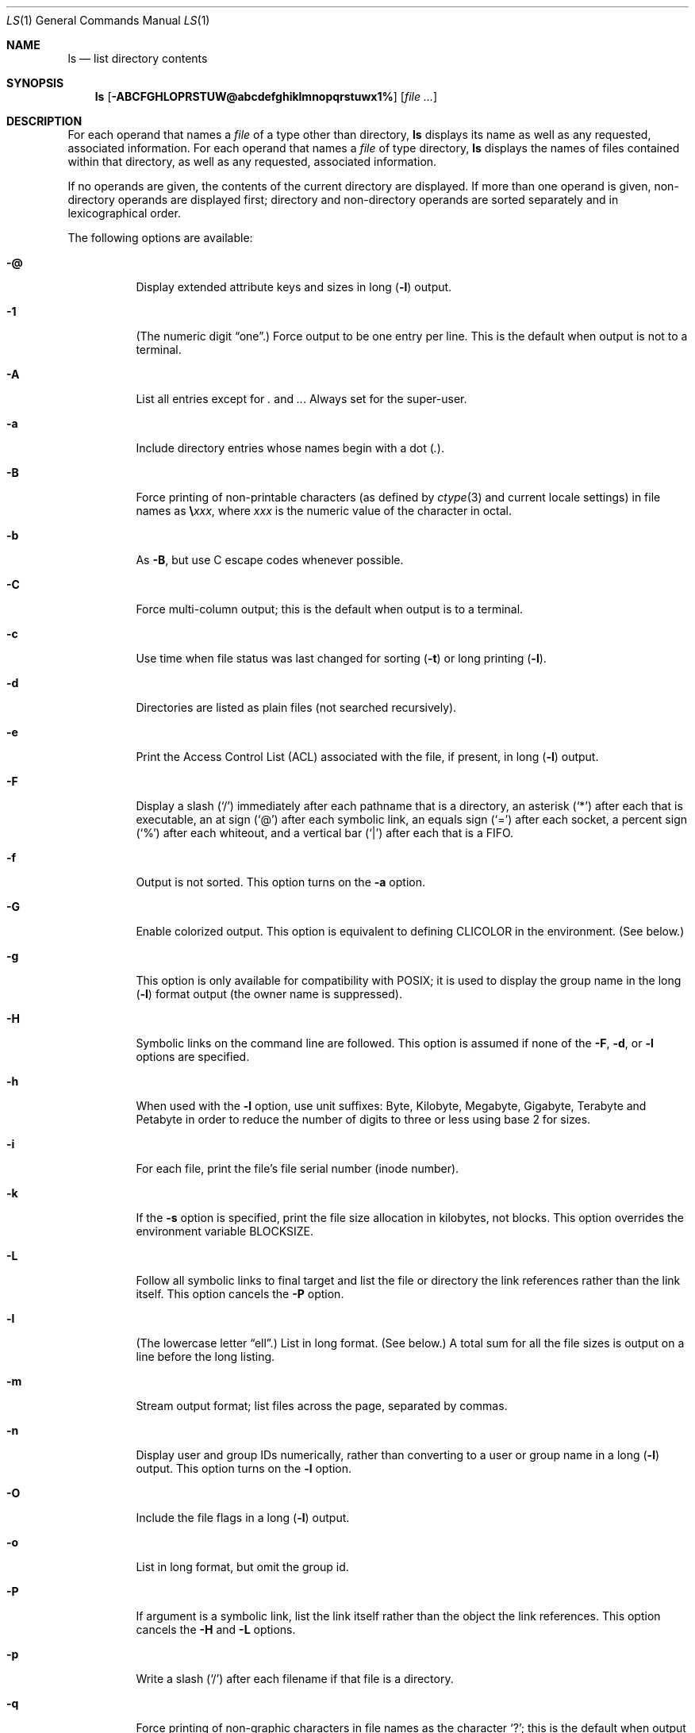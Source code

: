 .\" Copyright (c) 1980, 1990, 1991, 1993, 1994
.\"	The Regents of the University of California.  All rights reserved.
.\"
.\" This code is derived from software contributed to Berkeley by
.\" the Institute of Electrical and Electronics Engineers, Inc.
.\"
.\" Redistribution and use in source and binary forms, with or without
.\" modification, are permitted provided that the following conditions
.\" are met:
.\" 1. Redistributions of source code must retain the above copyright
.\"    notice, this list of conditions and the following disclaimer.
.\" 2. Redistributions in binary form must reproduce the above copyright
.\"    notice, this list of conditions and the following disclaimer in the
.\"    documentation and/or other materials provided with the distribution.
.\" 3. All advertising materials mentioning features or use of this software
.\"    must display the following acknowledgment:
.\"	This product includes software developed by the University of
.\"	California, Berkeley and its contributors.
.\" 4. Neither the name of the University nor the names of its contributors
.\"    may be used to endorse or promote products derived from this software
.\"    without specific prior written permission.
.\"
.\" THIS SOFTWARE IS PROVIDED BY THE REGENTS AND CONTRIBUTORS ``AS IS'' AND
.\" ANY EXPRESS OR IMPLIED WARRANTIES, INCLUDING, BUT NOT LIMITED TO, THE
.\" IMPLIED WARRANTIES OF MERCHANTABILITY AND FITNESS FOR A PARTICULAR PURPOSE
.\" ARE DISCLAIMED.  IN NO EVENT SHALL THE REGENTS OR CONTRIBUTORS BE LIABLE
.\" FOR ANY DIRECT, INDIRECT, INCIDENTAL, SPECIAL, EXEMPLARY, OR CONSEQUENTIAL
.\" DAMAGES (INCLUDING, BUT NOT LIMITED TO, PROCUREMENT OF SUBSTITUTE GOODS
.\" OR SERVICES; LOSS OF USE, DATA, OR PROFITS; OR BUSINESS INTERRUPTION)
.\" HOWEVER CAUSED AND ON ANY THEORY OF LIABILITY, WHETHER IN CONTRACT, STRICT
.\" LIABILITY, OR TORT (INCLUDING NEGLIGENCE OR OTHERWISE) ARISING IN ANY WAY
.\" OUT OF THE USE OF THIS SOFTWARE, EVEN IF ADVISED OF THE POSSIBILITY OF
.\" SUCH DAMAGE.
.\"
.\"     @(#)ls.1	8.7 (Berkeley) 7/29/94
.\" $FreeBSD: src/bin/ls/ls.1,v 1.69 2002/08/21 17:32:34 trhodes Exp $
.\"
.Dd May 19, 2002
.Dt LS 1
.Os
.Sh NAME
.Nm ls
.Nd list directory contents
.Sh SYNOPSIS
.Nm ls
.Op Fl ABCFGHLOPRSTUW@abcdefghiklmnopqrstuwx1%
.Op Ar
.Sh DESCRIPTION
For each operand that names a
.Ar file
of a type other than
directory,
.Nm ls
displays its name as well as any requested,
associated information.
For each operand that names a
.Ar file
of type directory,
.Nm ls
displays the names of files contained
within that directory, as well as any requested, associated
information.
.Pp
If no operands are given, the contents of the current
directory are displayed.
If more than one operand is given,
non-directory operands are displayed first; directory
and non-directory operands are sorted separately and in
lexicographical order.
.Pp
The following options are available:
.Bl -tag -width indent
.It Fl @
Display extended attribute keys and sizes in long
.Pq Fl l
output.
.It Fl 1
(The numeric digit
.Dq one . )
Force output to be
one entry per line.
This is the default when
output is not to a terminal.
.It Fl A
List all entries except for
.Pa \&.
and
.Pa .. .
Always set for the super-user.
.It Fl a
Include directory entries whose names begin with a
dot
.Pq Pa \&. .
.It Fl B
Force printing of non-printable characters (as defined by
.Xr ctype 3
and current locale settings) in file names as
.Li \e Ns Va xxx ,
where
.Va xxx
is the numeric value of the character in octal.
.It Fl b
As
.Fl B ,
but use
.Tn C
escape codes whenever possible.
.It Fl C
Force multi-column output; this is the default when output is to a terminal.
.It Fl c
Use time when file status was last changed for sorting
.Pq Fl t
or long printing
.Pq Fl l .
.It Fl d
Directories are listed as plain files (not searched recursively).
.It Fl e
Print the Access Control List (ACL) associated with the file, if present, in long
.Pq Fl l
output.
.It Fl F
Display a slash
.Pq Ql /
immediately after each pathname that is a directory,
an asterisk
.Pq Ql *
after each that is executable,
an at sign
.Pq Ql @
after each symbolic link,
an equals sign
.Pq Ql =
after each socket,
a percent sign
.Pq Ql %
after each whiteout,
and a vertical bar
.Pq Ql \&|
after each that is a
.Tn FIFO .
.It Fl f
Output is not sorted.
This option turns on the
.Fl a
option.
.It Fl G
Enable colorized output.
This option is equivalent to defining
.Ev CLICOLOR
in the environment.
(See below.)
.It Fl g
This option is only available for compatibility with POSIX;
it is used to display the group name in the long
.Pq Fl l
format output (the owner name is suppressed).
.It Fl H
Symbolic links on the command line are followed.
This option is assumed if
none of the
.Fl F , d ,
or
.Fl l
options are specified.
.It Fl h
When used with the
.Fl l
option, use unit suffixes: Byte, Kilobyte, Megabyte, Gigabyte, Terabyte
and Petabyte in order to reduce the number of digits to three or less
using base 2 for sizes.
.It Fl i
For each file, print the file's file serial number (inode number).
.It Fl k
If the
.Fl s
option is specified, print the file size allocation in kilobytes,
not blocks.
This option overrides the environment variable
.Ev BLOCKSIZE .
.It Fl L
Follow all symbolic links to final target and list the file or directory the link references
rather than the link itself.
This option cancels the
.Fl P
option.
.It Fl l
(The lowercase letter
.Dq ell . )
List in long format.
(See below.)
A total sum for all the file
sizes is output on a line before the long listing.
.It Fl m
Stream output format; list files across the page, separated by commas.
.It Fl n
Display user and group IDs numerically,
rather than converting to a user or group name in a long
.Pq Fl l
output.
This option turns on the
.Fl l
option.
.It Fl O
Include the file flags in a long
.Pq Fl l
output.
.It Fl o
List in long format, but omit the group id.
.It Fl P
If argument is a symbolic link, list the link itself rather than the
object the link references.
This option cancels the
.Fl H
and
.Fl L
options.
.It Fl p
Write a slash
.Pq Ql /
after each filename if that file is a directory.
.It Fl q
Force printing of non-graphic characters in file names as
the character
.Ql \&? ;
this is the default when output is to a terminal.
.It Fl R
Recursively list subdirectories encountered.
.It Fl r
Reverse the order of the sort to get reverse
lexicographical order or the oldest entries first (or largest files
last, if combined with sort by size
.It Fl S
Sort files by size
.It Fl s
Display the number of file system blocks actually used by each file, in units
of 512 bytes, where partial units are rounded up to the next integer value.
If the output is to a terminal, a total sum for all the file
sizes is output on a line before the listing.
The environment variable
.Ev BLOCKSIZE
overrides the unit size of 512 bytes.
.It Fl T
When used with the
.Fl l
(lowercase letter
.Dq ell )
option, display complete time information for the file, including
month, day, hour, minute, second, and year.
.It Fl t
Sort by time modified (most recently modified
first) before sorting the operands by lexicographical
order.
.It Fl u
Use time of last access,
instead of last modification
of the file for sorting
.Pq Fl t
or long printing
.Pq Fl l .
.It Fl U
Use time of file creation, instead of last modification for sorting
.Pq Fl t
or long output
.Pq Fl l .
.It Fl v
Force unedited printing of non-graphic characters; this is the default when
output is not to a terminal.
.It Fl W
Display whiteouts when scanning directories.
.Pq Fl S
flag).
.It Fl w
Force raw printing of non-printable characters.
This is the default
when output is not to a terminal.
.It Fl x
The same as
.Fl C ,
except that the multi-column output is produced with entries sorted
across, rather than down, the columns.
.It Fl %
Distinguish dataless files and directories with a '%' character in long
.Pq Fl l
output, and don't materialize dataless directories when listing them.
.El
.Pp
The
.Fl 1 , C , x ,
and
.Fl l
options all override each other;
the last one specified determines the format used.
.Pp
The
.Fl c
and
.Fl u
options override each other; the last one specified determines
the file time used.
.Pp
The
.Fl B , b , w ,
and
.Fl q
options all override each other;
the last one specified determines the format used
for non-printable characters.
.Pp
The
.Fl H , L
and
.Fl P
options all override each other (either partially or fully); they
are applied in the order specified.
.Pp
By default,
.Nm ls
lists one entry per line to standard
output; the exceptions are to terminals or when the
.Fl C
or
.Fl x
options are specified.
.Pp
File information is displayed with one or more
.Ao blank Ac Ns s
separating the information associated with the
.Fl i , s ,
and
.Fl l
options.
.Ss The Long Format
If the
.Fl l
option is given, the following information
is displayed for each file:
file mode,
number of links, owner name, group name,
number of bytes in the file, abbreviated
month, day-of-month file was last modified,
hour file last modified, minute file last
modified, and the pathname.
In addition, for each directory whose contents are displayed,
the total number of 512-byte blocks used by the files in the directory
is displayed on a line by itself,
immediately before the information for the files in the directory.
If the file or directory has extended attributes,
the permissions field printed by the
.Fl l
option is followed by a '@' character.
Otherwise, if the file or directory has extended security information
(such as an access control list),
the permissions field printed by the 
.Fl l
option is followed by a '+' character.
If the
.Fl %
option is given, a '%' character follows the permissions field
for dataless files and directories,
possibly replacing the '@' or '+' character.
.Pp
If the modification time of the file
is more than 6 months in the past or future,
then the year of the last modification
is displayed in place of the hour and minute fields.
.Pp
If the owner or group names are not a known user or group name,
or the
.Fl n
option is given,
the numeric ID's are displayed.
.Pp
If the file is a character special or block special file,
the major and minor device numbers for the file are displayed
in the size field.
If the file is a symbolic link,
the pathname of the linked-to file is preceded by
.Dq Li -> .
.Pp
The file mode printed under the
.Fl l
option consists of the
entry type, owner permissions, and group permissions.
The entry type character describes the type of file,
as follows:
.Pp
.Bl -tag -width 4n -offset indent -compact
.It Sy b
Block special file.
.It Sy c
Character special file.
.It Sy d
Directory.
.It Sy l
Symbolic link.
.It Sy s
Socket link.
.It Sy p
.Tn FIFO .
.It Sy \-
Regular file.
.El
.Pp
The next three fields
are three characters each:
owner permissions,
group permissions, and
other permissions.
Each field has three character positions:
.Bl -enum -offset indent
.It
If
.Sy r ,
the file is readable; if
.Sy \- ,
it is not readable.
.It
If
.Sy w ,
the file is writable; if
.Sy \- ,
it is not writable.
.It
The first of the following that applies:
.Bl -tag -width 4n -offset indent
.It Sy S
If in the owner permissions, the file is not executable and
set-user-ID mode is set.
If in the group permissions, the file is not executable
and set-group-ID mode is set.
.It Sy s
If in the owner permissions, the file is executable
and set-user-ID mode is set.
If in the group permissions, the file is executable
and setgroup-ID mode is set.
.It Sy x
The file is executable or the directory is
searchable.
.It Sy \-
The file is neither readable, writable, executable,
nor set-user-ID nor set-group-ID mode, nor sticky.
(See below.)
.El
.Pp
These next two apply only to the third character in the last group
(other permissions).
.Bl -tag -width 4n -offset indent
.It Sy T
The sticky bit is set
(mode
.Li 1000 ) ,
but not execute or search permission.
(See
.Xr chmod 1
or
.Xr sticky 8 . )
.It Sy t
The sticky bit is set (mode
.Li 1000 ) ,
and is searchable or executable.
(See
.Xr chmod 1
or
.Xr sticky 8 . )
.El
.El
.Sh EXAMPLES
The following is how to do an
.Nm ls
listing sorted by increasing size 
.Pp
.Dl "ls -lrS"
.Sh DIAGNOSTICS
.Ex -std
.Sh ENVIRONMENT
The following environment variables affect the execution of
.Nm ls :
.Bl -tag -width ".Ev CLICOLOR_FORCE"
.It Ev BLOCKSIZE
If the environment variable
.Ev BLOCKSIZE
is set, the block counts
(see
.Fl s )
will be displayed in units of that size block.
.It Ev CLICOLOR
Use
\*[Ai]
color sequences to distinguish file types.
See
.Ev LSCOLORS
below.
In addition to the file types mentioned in the
.Fl F
option some extra attributes (setuid bit set, etc.) are also displayed.
The colorization is dependent on a terminal type with the proper
.Xr termcap 5
capabilities.
The default
.Dq Li cons25
console has the proper capabilities,
but to display the colors in an
.Xr xterm 1 ,
for example,
the
.Ev TERM
variable must be set to
.Dq Li xterm-color .
Other terminal types may require similar adjustments.
Colorization
is silently disabled if the output isn't directed to a terminal
unless the
.Ev CLICOLOR_FORCE
variable is defined.
.It Ev CLICOLOR_FORCE
Color sequences are normally disabled if the output isn't directed to
a terminal.
This can be overridden by setting this flag.
The
.Ev TERM
variable still needs to reference a color capable terminal however
otherwise it is not possible to determine which color sequences to
use.
.It Ev COLUMNS
If this variable contains a string representing a
decimal integer, it is used as the
column position width for displaying
multiple-text-column output.
The
.Nm ls
utility calculates how
many pathname text columns to display
based on the width provided.
(See
.Fl C
and
.Fl x . )
.It Ev LANG
The locale to use when determining the order of day and month in the long
.Fl l
format output.
See
.Xr environ 7
for more information.
.It Ev LSCOLORS
The value of this variable describes what color to use for which
attribute when colors are enabled with
.Ev CLICOLOR .
This string is a concatenation of pairs of the format
.Ar f Ns Ar b ,
where
.Ar f
is the foreground color and
.Ar b
is the background color.
.Pp
The color designators are as follows:
.Pp
.Bl -tag -width 4n -offset indent -compact
.It Sy a
black
.It Sy b
red
.It Sy c
green
.It Sy d
brown
.It Sy e
blue
.It Sy f
magenta
.It Sy g
cyan
.It Sy h
light grey
.It Sy A
bold black, usually shows up as dark grey
.It Sy B
bold red
.It Sy C
bold green
.It Sy D
bold brown, usually shows up as yellow
.It Sy E
bold blue
.It Sy F
bold magenta
.It Sy G
bold cyan
.It Sy H
bold light grey; looks like bright white
.It Sy x
default foreground or background
.El
.Pp
Note that the above are standard
\*[Ai]
colors.
The actual display may differ
depending on the color capabilities of the terminal in use.
.Pp
The order of the attributes are as follows:
.Pp
.Bl -enum -offset indent -compact
.It
directory
.It
symbolic link
.It
socket
.It
pipe
.It
executable
.It
block special
.It
character special
.It
executable with setuid bit set
.It
executable with setgid bit set
.It
directory writable to others, with sticky bit
.It
directory writable to others, without sticky bit
.El
.Pp
The default is
.Qq "exfxcxdxbxegedabagacad" ,
i.e. blue foreground and
default background for regular directories, black foreground and red
background for setuid executables, etc.
.It Ev LS_COLWIDTHS
If this variable is set, it is considered to be a
colon-delimited list of minimum column widths.
Unreasonable
and insufficient widths are ignored (thus zero signifies
a dynamically sized column).
Not all columns have changeable widths.
The fields are,
in order: inode, block count, number of links, user name,
group name, flags, file size, file name.
.It Ev TERM
The
.Ev CLICOLOR
functionality depends on a terminal type with color capabilities.
.It Ev TZ
The timezone to use when displaying dates.
See
.Xr environ 7
for more information.
.El
.Sh COMPATIBILITY
The group field is now automatically included in the long listing for
files in order to be compatible with the
.St -p1003.2
specification.
.Sh LEGACY DESCRIPTION
In legacy mode, the
.Fl f
option does not turn on the
.Fl a
option and the
.Fl g ,
.Fl n ,
and
.Fl o
options do not turn on the
.Fl l
option.
.Pp
Also, the
.Fl o
option causes the file flags to be included in a long (-l) output;
there is no
.Fl O
option.
.Pp
When
.Fl H
is specified (and not overridden by
.Fl L
or
.Fl P )
and a file argument is a symlink
that resolves to a non-directory file,
the output will reflect the nature of the link,
rather than that of the file.
In legacy operation, the output will describe the file.
.Pp
For more information about legacy mode, see
.Xr compat 5 .
.Sh SEE ALSO
.Xr chflags 1 ,
.Xr chmod 1 ,
.Xr sort 1 ,
.Xr xterm 1 ,
.Xr compat 5 ,
.Xr termcap 5 ,
.Xr symlink 7 ,
.Xr sticky 8
.Sh STANDARDS
The
.Nm ls
utility conforms to
.St -p1003.1-2001 .
.Sh HISTORY
An
.Nm ls
command appeared in
.At v1 .
.Sh BUGS
To maintain backward compatibility, the relationships between the many
options are quite complex.
